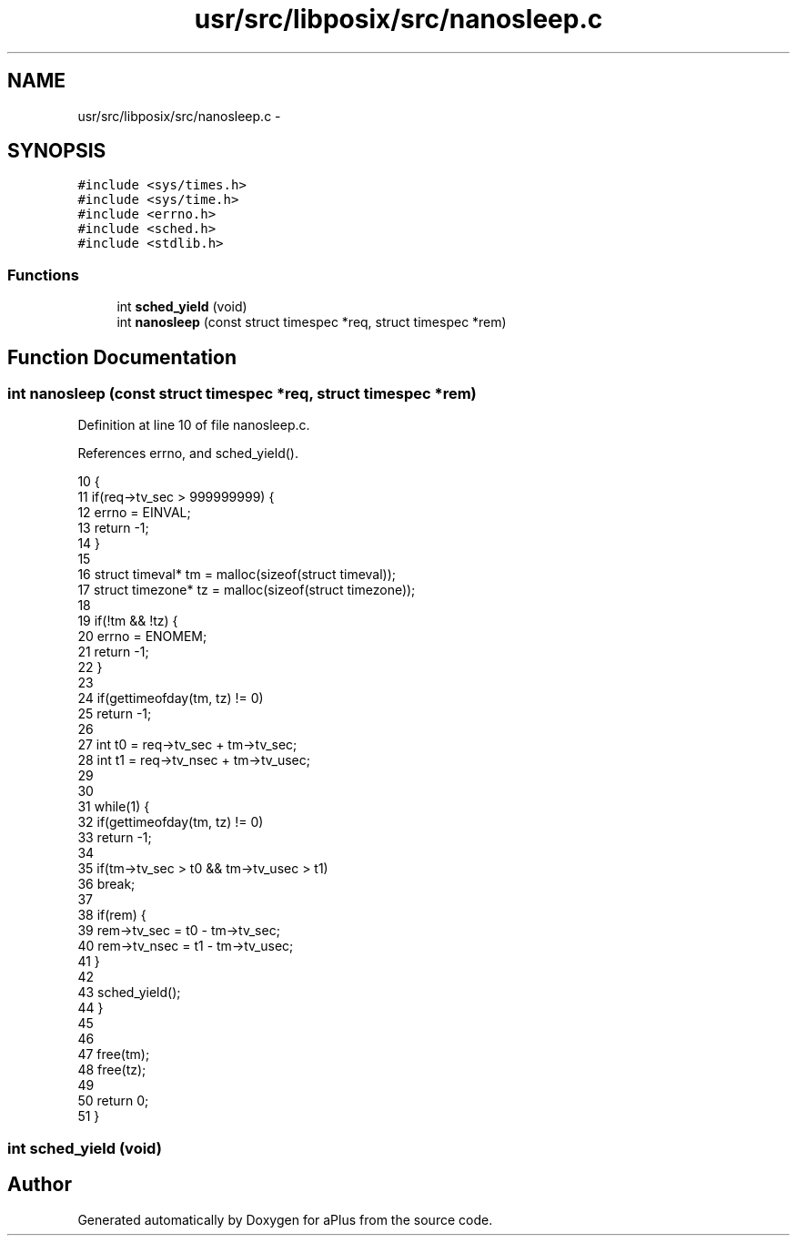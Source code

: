 .TH "usr/src/libposix/src/nanosleep.c" 3 "Sun Nov 9 2014" "Version 0.1" "aPlus" \" -*- nroff -*-
.ad l
.nh
.SH NAME
usr/src/libposix/src/nanosleep.c \- 
.SH SYNOPSIS
.br
.PP
\fC#include <sys/times\&.h>\fP
.br
\fC#include <sys/time\&.h>\fP
.br
\fC#include <errno\&.h>\fP
.br
\fC#include <sched\&.h>\fP
.br
\fC#include <stdlib\&.h>\fP
.br

.SS "Functions"

.in +1c
.ti -1c
.RI "int \fBsched_yield\fP (void)"
.br
.ti -1c
.RI "int \fBnanosleep\fP (const struct timespec *req, struct timespec *rem)"
.br
.in -1c
.SH "Function Documentation"
.PP 
.SS "int nanosleep (const struct timespec *req, struct timespec *rem)"

.PP
Definition at line 10 of file nanosleep\&.c\&.
.PP
References errno, and sched_yield()\&.
.PP
.nf
10                                                                 {
11     if(req->tv_sec > 999999999) {
12         errno = EINVAL;
13         return -1;
14     }
15 
16     struct timeval* tm = malloc(sizeof(struct timeval));
17     struct timezone* tz = malloc(sizeof(struct timezone));
18 
19     if(!tm && !tz) {
20         errno = ENOMEM;
21         return -1;
22     }
23 
24     if(gettimeofday(tm, tz) != 0)
25             return -1;
26 
27     int t0 = req->tv_sec + tm->tv_sec;
28     int t1 = req->tv_nsec + tm->tv_usec;
29 
30 
31     while(1) {
32         if(gettimeofday(tm, tz) != 0)
33             return -1;
34 
35         if(tm->tv_sec > t0 && tm->tv_usec > t1)
36             break;
37 
38         if(rem) {
39             rem->tv_sec = t0 - tm->tv_sec;
40             rem->tv_nsec = t1 - tm->tv_usec;
41         }
42 
43         sched_yield();
44     }
45 
46 
47     free(tm);
48     free(tz);
49 
50     return 0;
51 }
.fi
.SS "int sched_yield (void)"

.SH "Author"
.PP 
Generated automatically by Doxygen for aPlus from the source code\&.
